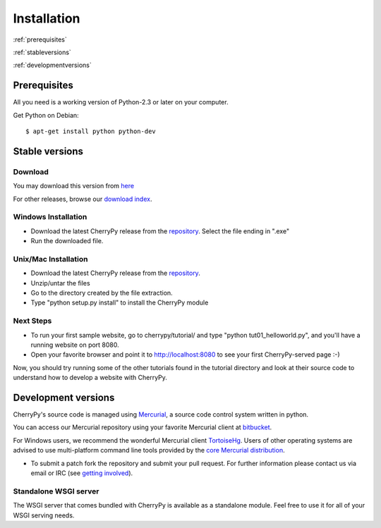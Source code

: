 ************
Installation
************

:ref:`prerequisites`

:ref:`stableversions`

:ref:`developmentversions`

.. _prerequisites:

Prerequisites
=============

All you need is a working version of Python-2.3 or later on your computer.

Get Python on Debian::

    $ apt-get install python python-dev


.. _stableversions:

Stable versions
===============

Download
--------

You may download this version from `here <http://download.cherrypy.org/cherrypy/3.2.3/>`_ 

For other releases, browse our
`download index <http://download.cherrypy.org/cherrypy>`_.

Windows Installation
--------------------

* Download the latest CherryPy release from the
  `repository <http://download.cherrypy.org/cherrypy/>`_.
  Select the file ending in ".exe"
* Run the downloaded file.

Unix/Mac Installation
---------------------

* Download the latest CherryPy release from the
  `repository <http://download.cherrypy.org/cherrypy/>`_.
* Unzip/untar the files
* Go to the directory created by the file extraction.
* Type "python setup.py install" to install the CherryPy module

Next Steps
----------

* To run your first sample website, go to cherrypy/tutorial/ and type
  "python tut01_helloworld.py", and you'll have a running website on port 8080.
* Open your favorite browser and point it to http://localhost:8080 to see your
  first CherryPy-served page :-)

Now, you should try running some of the other tutorials found in the tutorial
directory and look at their source code to understand how to develop a website
with CherryPy.

.. _developmentversions:

Development versions
====================

CherryPy's source code is managed using `Mercurial <http://mercurial.selenic.com/>`_,
a source code control system written in python.

You can access our Mercurial repository using your favorite
Mercurial client at `bitbucket <https://bitbucket.org/cherrypy/cherrypy>`_.

For Windows users, we recommend the wonderful Mercurial
client `TortoiseHg <http://tortoisehg.org/>`_. Users of
other operating systems are advised to use multi-platform
command line tools provided by the
`core Mercurial distribution <http://mercurial.selenic.com/downloads/>`_.

* To submit a patch fork the repository and submit your pull request.
  For further information please contact us via email or IRC
  (see `getting involved <http://bitbucket.org/cherrypy/cherrypy/wiki/CherryPyInvolved>`_).

Standalone WSGI server
----------------------

The WSGI server that comes bundled with CherryPy is available as a standalone
module.  Feel free to use it for all of your WSGI serving needs.
